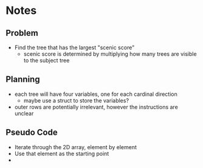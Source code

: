 * Notes
** Problem
- Find the tree that has the largest "scenic score"
  + scenic score is determined by multiplying how many trees are visible to the subject tree
** Planning
- each tree will have four variables, one for each cardinal direction
  + maybe use a struct to store the variables?
- outer rows are potentially irrelevant, however the instructions are unclear
** Pseudo Code
- Iterate through the 2D array, element by element
- Use that element as the starting point
- 
